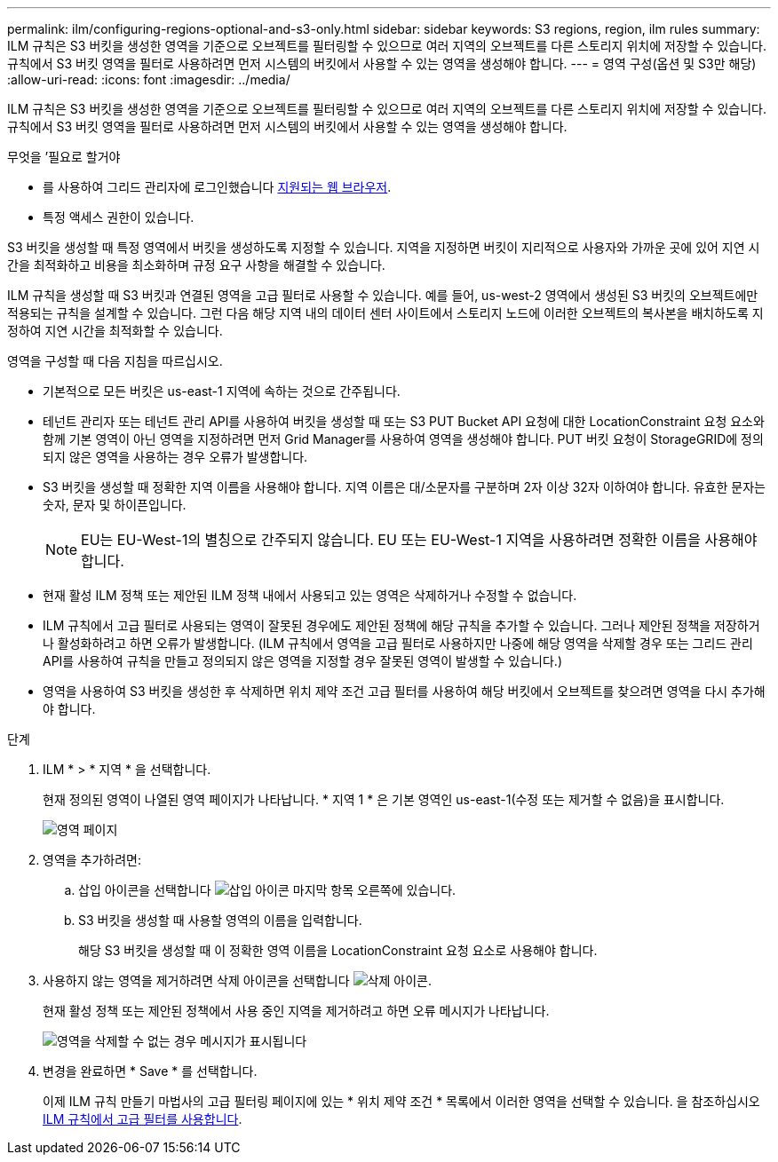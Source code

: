 ---
permalink: ilm/configuring-regions-optional-and-s3-only.html 
sidebar: sidebar 
keywords: S3 regions, region, ilm rules 
summary: ILM 규칙은 S3 버킷을 생성한 영역을 기준으로 오브젝트를 필터링할 수 있으므로 여러 지역의 오브젝트를 다른 스토리지 위치에 저장할 수 있습니다. 규칙에서 S3 버킷 영역을 필터로 사용하려면 먼저 시스템의 버킷에서 사용할 수 있는 영역을 생성해야 합니다. 
---
= 영역 구성(옵션 및 S3만 해당)
:allow-uri-read: 
:icons: font
:imagesdir: ../media/


[role="lead"]
ILM 규칙은 S3 버킷을 생성한 영역을 기준으로 오브젝트를 필터링할 수 있으므로 여러 지역의 오브젝트를 다른 스토리지 위치에 저장할 수 있습니다. 규칙에서 S3 버킷 영역을 필터로 사용하려면 먼저 시스템의 버킷에서 사용할 수 있는 영역을 생성해야 합니다.

.무엇을 &#8217;필요로 할거야
* 를 사용하여 그리드 관리자에 로그인했습니다 xref:../admin/web-browser-requirements.adoc[지원되는 웹 브라우저].
* 특정 액세스 권한이 있습니다.


S3 버킷을 생성할 때 특정 영역에서 버킷을 생성하도록 지정할 수 있습니다. 지역을 지정하면 버킷이 지리적으로 사용자와 가까운 곳에 있어 지연 시간을 최적화하고 비용을 최소화하며 규정 요구 사항을 해결할 수 있습니다.

ILM 규칙을 생성할 때 S3 버킷과 연결된 영역을 고급 필터로 사용할 수 있습니다. 예를 들어, us-west-2 영역에서 생성된 S3 버킷의 오브젝트에만 적용되는 규칙을 설계할 수 있습니다. 그런 다음 해당 지역 내의 데이터 센터 사이트에서 스토리지 노드에 이러한 오브젝트의 복사본을 배치하도록 지정하여 지연 시간을 최적화할 수 있습니다.

영역을 구성할 때 다음 지침을 따르십시오.

* 기본적으로 모든 버킷은 us-east-1 지역에 속하는 것으로 간주됩니다.
* 테넌트 관리자 또는 테넌트 관리 API를 사용하여 버킷을 생성할 때 또는 S3 PUT Bucket API 요청에 대한 LocationConstraint 요청 요소와 함께 기본 영역이 아닌 영역을 지정하려면 먼저 Grid Manager를 사용하여 영역을 생성해야 합니다. PUT 버킷 요청이 StorageGRID에 정의되지 않은 영역을 사용하는 경우 오류가 발생합니다.
* S3 버킷을 생성할 때 정확한 지역 이름을 사용해야 합니다. 지역 이름은 대/소문자를 구분하며 2자 이상 32자 이하여야 합니다. 유효한 문자는 숫자, 문자 및 하이픈입니다.
+

NOTE: EU는 EU-West-1의 별칭으로 간주되지 않습니다. EU 또는 EU-West-1 지역을 사용하려면 정확한 이름을 사용해야 합니다.

* 현재 활성 ILM 정책 또는 제안된 ILM 정책 내에서 사용되고 있는 영역은 삭제하거나 수정할 수 없습니다.
* ILM 규칙에서 고급 필터로 사용되는 영역이 잘못된 경우에도 제안된 정책에 해당 규칙을 추가할 수 있습니다. 그러나 제안된 정책을 저장하거나 활성화하려고 하면 오류가 발생합니다. (ILM 규칙에서 영역을 고급 필터로 사용하지만 나중에 해당 영역을 삭제할 경우 또는 그리드 관리 API를 사용하여 규칙을 만들고 정의되지 않은 영역을 지정할 경우 잘못된 영역이 발생할 수 있습니다.)
* 영역을 사용하여 S3 버킷을 생성한 후 삭제하면 위치 제약 조건 고급 필터를 사용하여 해당 버킷에서 오브젝트를 찾으려면 영역을 다시 추가해야 합니다.


.단계
. ILM * > * 지역 * 을 선택합니다.
+
현재 정의된 영역이 나열된 영역 페이지가 나타납니다. * 지역 1 * 은 기본 영역인 us-east-1(수정 또는 제거할 수 없음)을 표시합니다.

+
image::../media/ilm_regions.gif[영역 페이지]

. 영역을 추가하려면:
+
.. 삽입 아이콘을 선택합니다 image:../media/icon_plus_sign_black_on_white.gif["삽입 아이콘"] 마지막 항목 오른쪽에 있습니다.
.. S3 버킷을 생성할 때 사용할 영역의 이름을 입력합니다.
+
해당 S3 버킷을 생성할 때 이 정확한 영역 이름을 LocationConstraint 요청 요소로 사용해야 합니다.



. 사용하지 않는 영역을 제거하려면 삭제 아이콘을 선택합니다 image:../media/icon_nms_delete_new.gif["삭제 아이콘"].
+
현재 활성 정책 또는 제안된 정책에서 사용 중인 지역을 제거하려고 하면 오류 메시지가 나타납니다.

+
image::../media/ilm_regions_error_message.gif[영역을 삭제할 수 없는 경우 메시지가 표시됩니다]

. 변경을 완료하면 * Save * 를 선택합니다.
+
이제 ILM 규칙 만들기 마법사의 고급 필터링 페이지에 있는 * 위치 제약 조건 * 목록에서 이러한 영역을 선택할 수 있습니다. 을 참조하십시오xref:using-advanced-filters-in-ilm-rules.adoc[ILM 규칙에서 고급 필터를 사용합니다].


